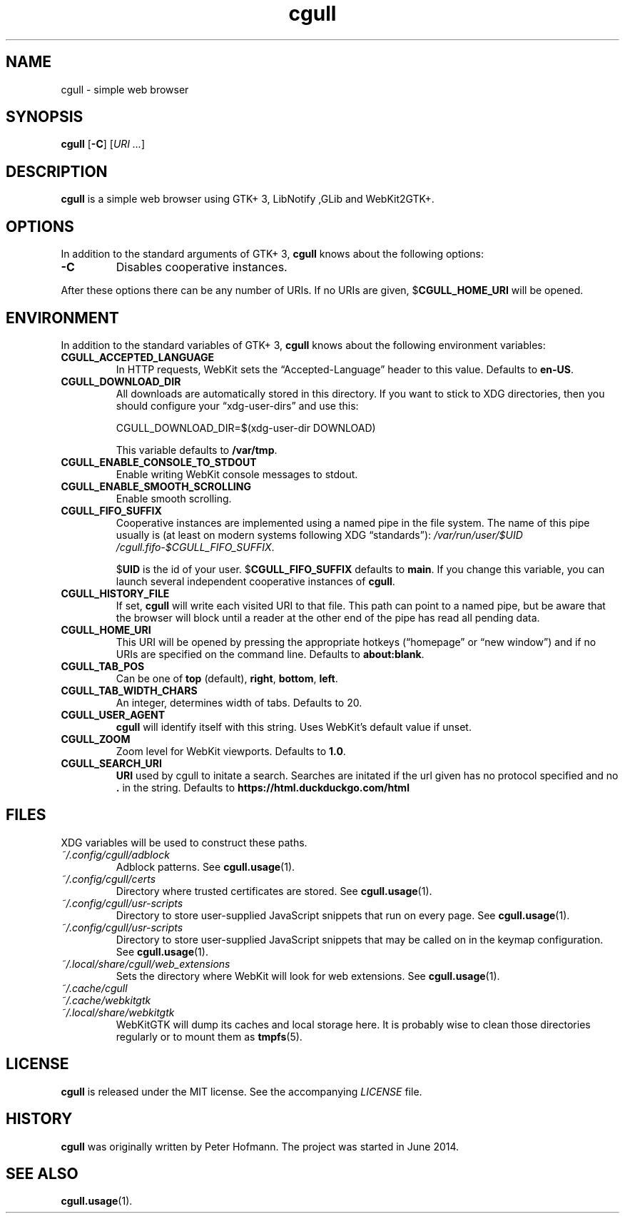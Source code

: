 .TH cgull 1 "2021-01-03" "cgull" "User Commands"
.\" --------------------------------------------------------------------
.SH NAME
cgull \- simple web browser
.\" --------------------------------------------------------------------
.SH SYNOPSIS
\fBcgull\fP
[\fB\-C\fP]
[\fIURI ...\fP]
.\" --------------------------------------------------------------------
.SH DESCRIPTION
\fBcgull\fP is a simple web browser using GTK+ 3, LibNotify ,GLib and WebKit2GTK+.
.\" --------------------------------------------------------------------
.SH OPTIONS
In addition to the standard arguments of GTK+ 3, \fBcgull\fP knows
about the following options:
.TP
\fB\-C\fP
Disables cooperative instances.
.P
After these options there can be any number of URIs. If no URIs are
given, $\fBCGULL_HOME_URI\fP will be opened.
.\" --------------------------------------------------------------------
.SH ENVIRONMENT
In addition to the standard variables of GTK+ 3, \fBcgull\fP knows
about the following environment variables:
.P
.TP
\fBCGULL_ACCEPTED_LANGUAGE\fP
In HTTP requests, WebKit sets the \(lqAccepted-Language\(rq header to
this value. Defaults to \fBen-US\fP.
.TP
\fBCGULL_DOWNLOAD_DIR\fP
All downloads are automatically stored in this directory. If you want to
stick to XDG directories, then you should configure your
\(lqxdg-user-dirs\(rq and use this:

\f(CW
.nf
\&CGULL_DOWNLOAD_DIR=$(xdg-user-dir DOWNLOAD)
.fi
\fP

This variable defaults to \fB/var/tmp\fP.
.TP
\fBCGULL_ENABLE_CONSOLE_TO_STDOUT\fP
Enable writing WebKit console messages to stdout.
.TP
.TP
\fBCGULL_ENABLE_SMOOTH_SCROLLING\fP
Enable smooth scrolling.
.TP
\fBCGULL_FIFO_SUFFIX\fP
Cooperative instances are implemented using a named pipe in the file
system. The name of this pipe usually is (at least on modern systems
following XDG \(lqstandards\(rq):
\fI/var\:/run\:/user\:/$UID\:/cgull.fifo\:-$CGULL_FIFO_SUFFIX\fP.

$\fBUID\fP is the id of your user. $\fBCGULL_FIFO_SUFFIX\fP defaults to
\fBmain\fP. If you change this variable, you can launch several
independent cooperative instances of \fBcgull\fP.
.TP
\fBCGULL_HISTORY_FILE\fP
If set, \fBcgull\fP will write each visited URI to that file. This path
can point to a named pipe, but be aware that the browser will block
until a reader at the other end of the pipe has read all pending data.
.TP
\fBCGULL_HOME_URI\fP
This URI will be opened by pressing the appropriate hotkeys
(\(lqhomepage\(rq or \(lqnew window\(rq) and if no URIs are specified on
the command line. Defaults to \fBabout:blank\fP.
.TP
\fBCGULL_TAB_POS\fP
Can be one of \fBtop\fP (default), \fBright\fP, \fBbottom\fP,
\fBleft\fP.
.TP
\fBCGULL_TAB_WIDTH_CHARS\fP
An integer, determines width of tabs. Defaults to 20.
.TP
\fBCGULL_USER_AGENT\fP
\fBcgull\fP will identify itself with this string. Uses WebKit's
default value if unset.
.TP
\fBCGULL_ZOOM
Zoom level for WebKit viewports. Defaults to \fB1.0\fP.
.TP
\fBCGULL_SEARCH_URI
\fBURI\fP used by cgull to initate a search.
Searches are initated if the url given has no protocol specified
and no \fB.\fP in the string.
Defaults to \fBhttps://html.duckduckgo.com/html\fP
.\" --------------------------------------------------------------------
.SH FILES
XDG variables will be used to construct these paths.
.TP
\fI~/.config\:/cgull\:/adblock\fP
Adblock patterns. See \fBcgull.usage\fP(1).
.TP
\fI~/.config\:/cgull\:/certs\fP
Directory where trusted certificates are stored. See
\fBcgull.usage\fP(1).
.TP
\fI~/.config\:/cgull\:/usr-scripts\fP
Directory to store user-supplied JavaScript snippets that run on every page.
See
\fBcgull.usage\fP(1).
.TP
\fI~/.config\:/cgull\:/usr-scripts\fP
Directory to store user-supplied JavaScript snippets that may be called on in
the keymap configuration. See
\fBcgull.usage\fP(1).
.TP
\fI~/.local\:/share\:/cgull\:/web_extensions\fP
Sets the directory where WebKit will look for web extensions. See
\fBcgull.usage\fP(1).
.TP
\fI~/.cache\:/cgull\fP
.TQ
\fI~/.cache\:/webkitgtk\fP
.TQ
\fI~/.local\:/share\:/webkitgtk\fP
WebKitGTK will dump its caches and local storage here. It is probably
wise to clean those directories regularly or to mount them as
\fBtmpfs\fP(5).
.\" --------------------------------------------------------------------
.SH LICENSE
\fBcgull\fP is released under the MIT license. See the accompanying
\fILICENSE\fP file.
.\" --------------------------------------------------------------------
.SH HISTORY
\fBcgull\fP was originally written by Peter Hofmann. The project
was started in June 2014.
.\" --------------------------------------------------------------------
.SH "SEE ALSO"
.BR cgull.usage (1).

